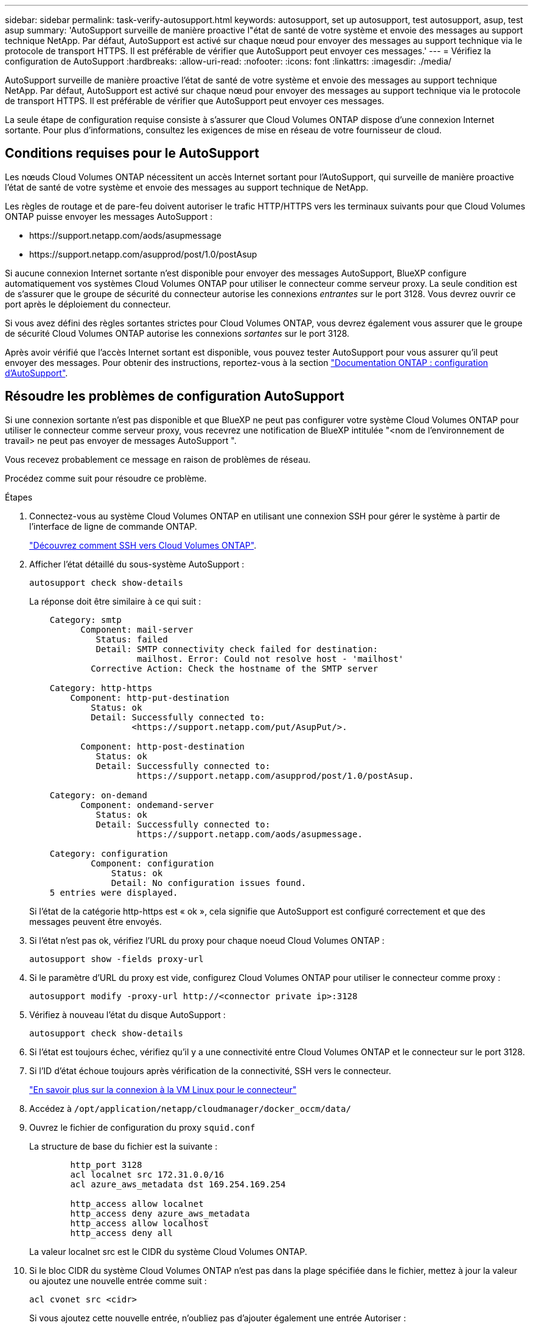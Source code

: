 ---
sidebar: sidebar 
permalink: task-verify-autosupport.html 
keywords: autosupport, set up autosupport, test autosupport, asup, test asup 
summary: 'AutoSupport surveille de manière proactive l"état de santé de votre système et envoie des messages au support technique NetApp. Par défaut, AutoSupport est activé sur chaque nœud pour envoyer des messages au support technique via le protocole de transport HTTPS. Il est préférable de vérifier que AutoSupport peut envoyer ces messages.' 
---
= Vérifiez la configuration de AutoSupport
:hardbreaks:
:allow-uri-read: 
:nofooter: 
:icons: font
:linkattrs: 
:imagesdir: ./media/


[role="lead"]
AutoSupport surveille de manière proactive l'état de santé de votre système et envoie des messages au support technique NetApp. Par défaut, AutoSupport est activé sur chaque nœud pour envoyer des messages au support technique via le protocole de transport HTTPS. Il est préférable de vérifier que AutoSupport peut envoyer ces messages.

La seule étape de configuration requise consiste à s'assurer que Cloud Volumes ONTAP dispose d'une connexion Internet sortante. Pour plus d'informations, consultez les exigences de mise en réseau de votre fournisseur de cloud.



== Conditions requises pour le AutoSupport

Les nœuds Cloud Volumes ONTAP nécessitent un accès Internet sortant pour l'AutoSupport, qui surveille de manière proactive l'état de santé de votre système et envoie des messages au support technique de NetApp.

Les règles de routage et de pare-feu doivent autoriser le trafic HTTP/HTTPS vers les terminaux suivants pour que Cloud Volumes ONTAP puisse envoyer les messages AutoSupport :

* \https://support.netapp.com/aods/asupmessage
* \https://support.netapp.com/asupprod/post/1.0/postAsup


Si aucune connexion Internet sortante n'est disponible pour envoyer des messages AutoSupport, BlueXP configure automatiquement vos systèmes Cloud Volumes ONTAP pour utiliser le connecteur comme serveur proxy. La seule condition est de s'assurer que le groupe de sécurité du connecteur autorise les connexions _entrantes_ sur le port 3128. Vous devrez ouvrir ce port après le déploiement du connecteur.

Si vous avez défini des règles sortantes strictes pour Cloud Volumes ONTAP, vous devrez également vous assurer que le groupe de sécurité Cloud Volumes ONTAP autorise les connexions _sortantes_ sur le port 3128.

Après avoir vérifié que l'accès Internet sortant est disponible, vous pouvez tester AutoSupport pour vous assurer qu'il peut envoyer des messages. Pour obtenir des instructions, reportez-vous à la section https://docs.netapp.com/us-en/ontap/system-admin/setup-autosupport-task.html["Documentation ONTAP : configuration d'AutoSupport"^].



== Résoudre les problèmes de configuration AutoSupport

Si une connexion sortante n'est pas disponible et que BlueXP ne peut pas configurer votre système Cloud Volumes ONTAP pour utiliser le connecteur comme serveur proxy, vous recevrez une notification de BlueXP intitulée "<nom de l'environnement de travail> ne peut pas envoyer de messages AutoSupport ".

Vous recevez probablement ce message en raison de problèmes de réseau.

Procédez comme suit pour résoudre ce problème.

.Étapes
. Connectez-vous au système Cloud Volumes ONTAP en utilisant une connexion SSH pour gérer le système à partir de l'interface de ligne de commande ONTAP.
+
link:task-connecting-to-otc.html["Découvrez comment SSH vers Cloud Volumes ONTAP"].

. Afficher l'état détaillé du sous-système AutoSupport :
+
`autosupport check show-details`

+
La réponse doit être similaire à ce qui suit :

+
[listing]
----
    Category: smtp
          Component: mail-server
             Status: failed
             Detail: SMTP connectivity check failed for destination:
                     mailhost. Error: Could not resolve host - 'mailhost'
            Corrective Action: Check the hostname of the SMTP server

    Category: http-https
        Component: http-put-destination
            Status: ok
            Detail: Successfully connected to:
                    <https://support.netapp.com/put/AsupPut/>.

          Component: http-post-destination
             Status: ok
             Detail: Successfully connected to:
                     https://support.netapp.com/asupprod/post/1.0/postAsup.

    Category: on-demand
          Component: ondemand-server
             Status: ok
             Detail: Successfully connected to:
                     https://support.netapp.com/aods/asupmessage.

    Category: configuration
            Component: configuration
                Status: ok
                Detail: No configuration issues found.
    5 entries were displayed.
----
+
Si l'état de la catégorie http-https est « ok », cela signifie que AutoSupport est configuré correctement et que des messages peuvent être envoyés.

. Si l'état n'est pas ok, vérifiez l'URL du proxy pour chaque noeud Cloud Volumes ONTAP :
+
`autosupport show -fields proxy-url`

. Si le paramètre d'URL du proxy est vide, configurez Cloud Volumes ONTAP pour utiliser le connecteur comme proxy :
+
`autosupport modify -proxy-url \http://<connector private ip>:3128`

. Vérifiez à nouveau l'état du disque AutoSupport :
+
`autosupport check show-details`

. Si l'état est toujours échec, vérifiez qu'il y a une connectivité entre Cloud Volumes ONTAP et le connecteur sur le port 3128.
. Si l'ID d'état échoue toujours après vérification de la connectivité, SSH vers le connecteur.
+
https://docs.netapp.com/us-en/bluexp-setup-admin/task-maintain-connectors.html#connect-to-the-linux-vm["En savoir plus sur la connexion à la VM Linux pour le connecteur"^]

. Accédez à `/opt/application/netapp/cloudmanager/docker_occm/data/`
. Ouvrez le fichier de configuration du proxy `squid.conf`
+
La structure de base du fichier est la suivante :

+
[listing]
----
        http_port 3128
        acl localnet src 172.31.0.0/16
        acl azure_aws_metadata dst 169.254.169.254

        http_access allow localnet
        http_access deny azure_aws_metadata
        http_access allow localhost
        http_access deny all
----
+
La valeur localnet src est le CIDR du système Cloud Volumes ONTAP.

. Si le bloc CIDR du système Cloud Volumes ONTAP n'est pas dans la plage spécifiée dans le fichier, mettez à jour la valeur ou ajoutez une nouvelle entrée comme suit :
+
`acl cvonet src <cidr>`

+
Si vous ajoutez cette nouvelle entrée, n'oubliez pas d'ajouter également une entrée Autoriser :

+
`http_access allow cvonet`

+
Voici un exemple :

+
[listing]
----
        http_port 3128
        acl localnet src 172.31.0.0/16
        acl cvonet src 172.33.0.0/16
        acl azure_aws_metadata dst 169.254.169.254

        http_access allow localnet
        http_access allow cvonet
        http_access deny azure_aws_metadata
        http_access allow localhost
        http_access deny all
----
. Après avoir modifié le fichier de configuration, redémarrez le conteneur proxy comme suit :
+
`docker restart squid`

. Retournez à l'interface de ligne de commandes de Cloud Volumes ONTAP et vérifiez que Cloud Volumes ONTAP peut envoyer des messages AutoSupport :
+
`autosupport check show-details`


